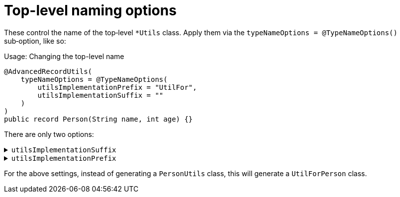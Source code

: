 = Top-level naming options

These control the name of the top‑level `+*Utils+` class. Apply them via the `+typeNameOptions = @TypeNameOptions()+` sub‑option, like so:

.Usage: Changing the top-level name
[source,java]
----
@AdvancedRecordUtils(
    typeNameOptions = @TypeNameOptions(
        utilsImplementationPrefix = "UtilFor",
        utilsImplementationSuffix = ""
    )
)
public record Person(String name, int age) {}
----

There are only two options:

.`+utilsImplementationSuffix+`
[%collapsible]
====
A suffix to be applied to the record/interface name for the top-level class

*Type*:: `+String+`
*Default*:: `+"Utils"+`
====

.`+utilsImplementationPrefix+`
[%collapsible]
====
A prefix to be applied to the record/interface name for the top-level class

*Type*:: `+String+`
*Default*:: `+""+` (empty string)
====

For the above settings, instead of generating a `+PersonUtils+` class, this will generate a `+UtilForPerson+` class.